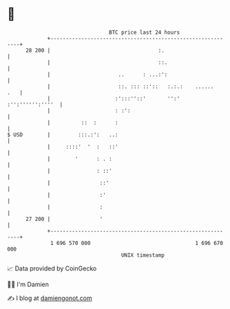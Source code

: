 * 👋

#+begin_example
                                    BTC price last 24 hours                    
                +------------------------------------------------------------+ 
         28 200 |                                   :.                       | 
                |                                   ::.                      | 
                |                      ..      : ...:':                      | 
                |                      ::. ::: ::'::   :.:.:    ......   .   | 
                |                     :':::''::'       '':' :'':'''''':''''  | 
                |                     : :':                                  | 
                |          ::  :      :                                      | 
   $ USD        |         :::.:':   ..:                                      | 
                |     ::::'  '  :   ::'                                      | 
                |        '      : . :                                        | 
                |               : ::'                                        | 
                |                ::'                                         | 
                |                :'                                          | 
                |                :                                           | 
         27 200 |                '                                           | 
                +------------------------------------------------------------+ 
                 1 696 570 000                                  1 696 670 000  
                                        UNIX timestamp                         
#+end_example
📈 Data provided by CoinGecko

🧑‍💻 I'm Damien

✍️ I blog at [[https://www.damiengonot.com][damiengonot.com]]
